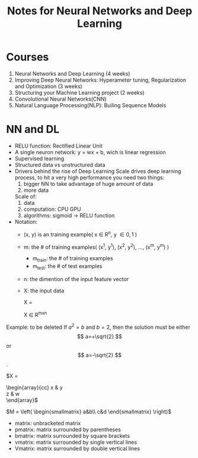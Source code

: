 #+STARTUP: showall
#+TITLE: Notes for Neural Networks and Deep Learning

* Courses
1. Neural Networks and Deep Learning (4 weeks)
2. Improving Deep Neural Networks: Hyperameter tuning, Regularization and Optimization (3 weeks)
3. Structuring your Machine Learning project (2 weeks)
4. Convolutional Neural Networks(CNN)
5. Natural Language Processing(NLP): Builing Sequence Models

* NN and DL
- RELU function: Rectified Linear Unit
- A single neuron network: y = wx + b, wich is linear regression
- Supervised learning
- Structured data vs unstructured data
- Drivers behind the rise of Deep Learning
  Scale drives deep learning process, to hit a very high performance you need two things: 
  1. bigger NN to take advantage of huge amount of data
  2. more data

  Scale of:
  1. data
  2. computation: CPU GPU
  3. algorithms: sigmoid -> RELU function

- Notation:
  + (x, y) is an training example( x \in R^{n}, y \in {0, 1} )
  + m: the # of training examples( (x^{1}, y^{1}), (x^{2}, y^{2}), ..., (x^{m}, y^{m}) )
      + m_{train}: the # of training examples
      + m_{test}: the # of test examples
  + n: the dimention of the input feature vector
  + X: the input data

    X = 
    \begin{bmatrix} 
         |   |     | \\
         x^{1 } x^{2} ... x^{m} \\
         |   |     |        
    \end{bmatrix}    

    X \in R^{mxn}





Example: to be deleted
If $a^2=b$ and \( b=2 \), then the solution must be
either $$ a=+\sqrt{2} $$ or \[ a=-\sqrt{2} \].

\begin{matrix}
 a & b \\
 c & d \\
\end{matrix}

\begin{pmatrix} 
  \alpha     & \beta^{*}\\ 
  \gamma^{*} & \delta 
\end{pmatrix}

\begin{bmatrix} 
  \alpha     & \beta^{*}\\ 
  \gamma^{*} & \delta 
\end{bmatrix}


$X =
\begin{array}{cc}
x & y \\
z & w \\
\end{array}$


$M = \left( \begin{smallmatrix} a&b\\ c&d \end{smallmatrix} \right)$

- matrix: unbracketed matrix
- pmatrix: matrix surrounded by parentheses
- bmatrix: matrix surrounded by square brackets
- vmatrix: matrix surrounded by single vertical lines
- Vmatrix: matrix surrounded by double vertical lines

